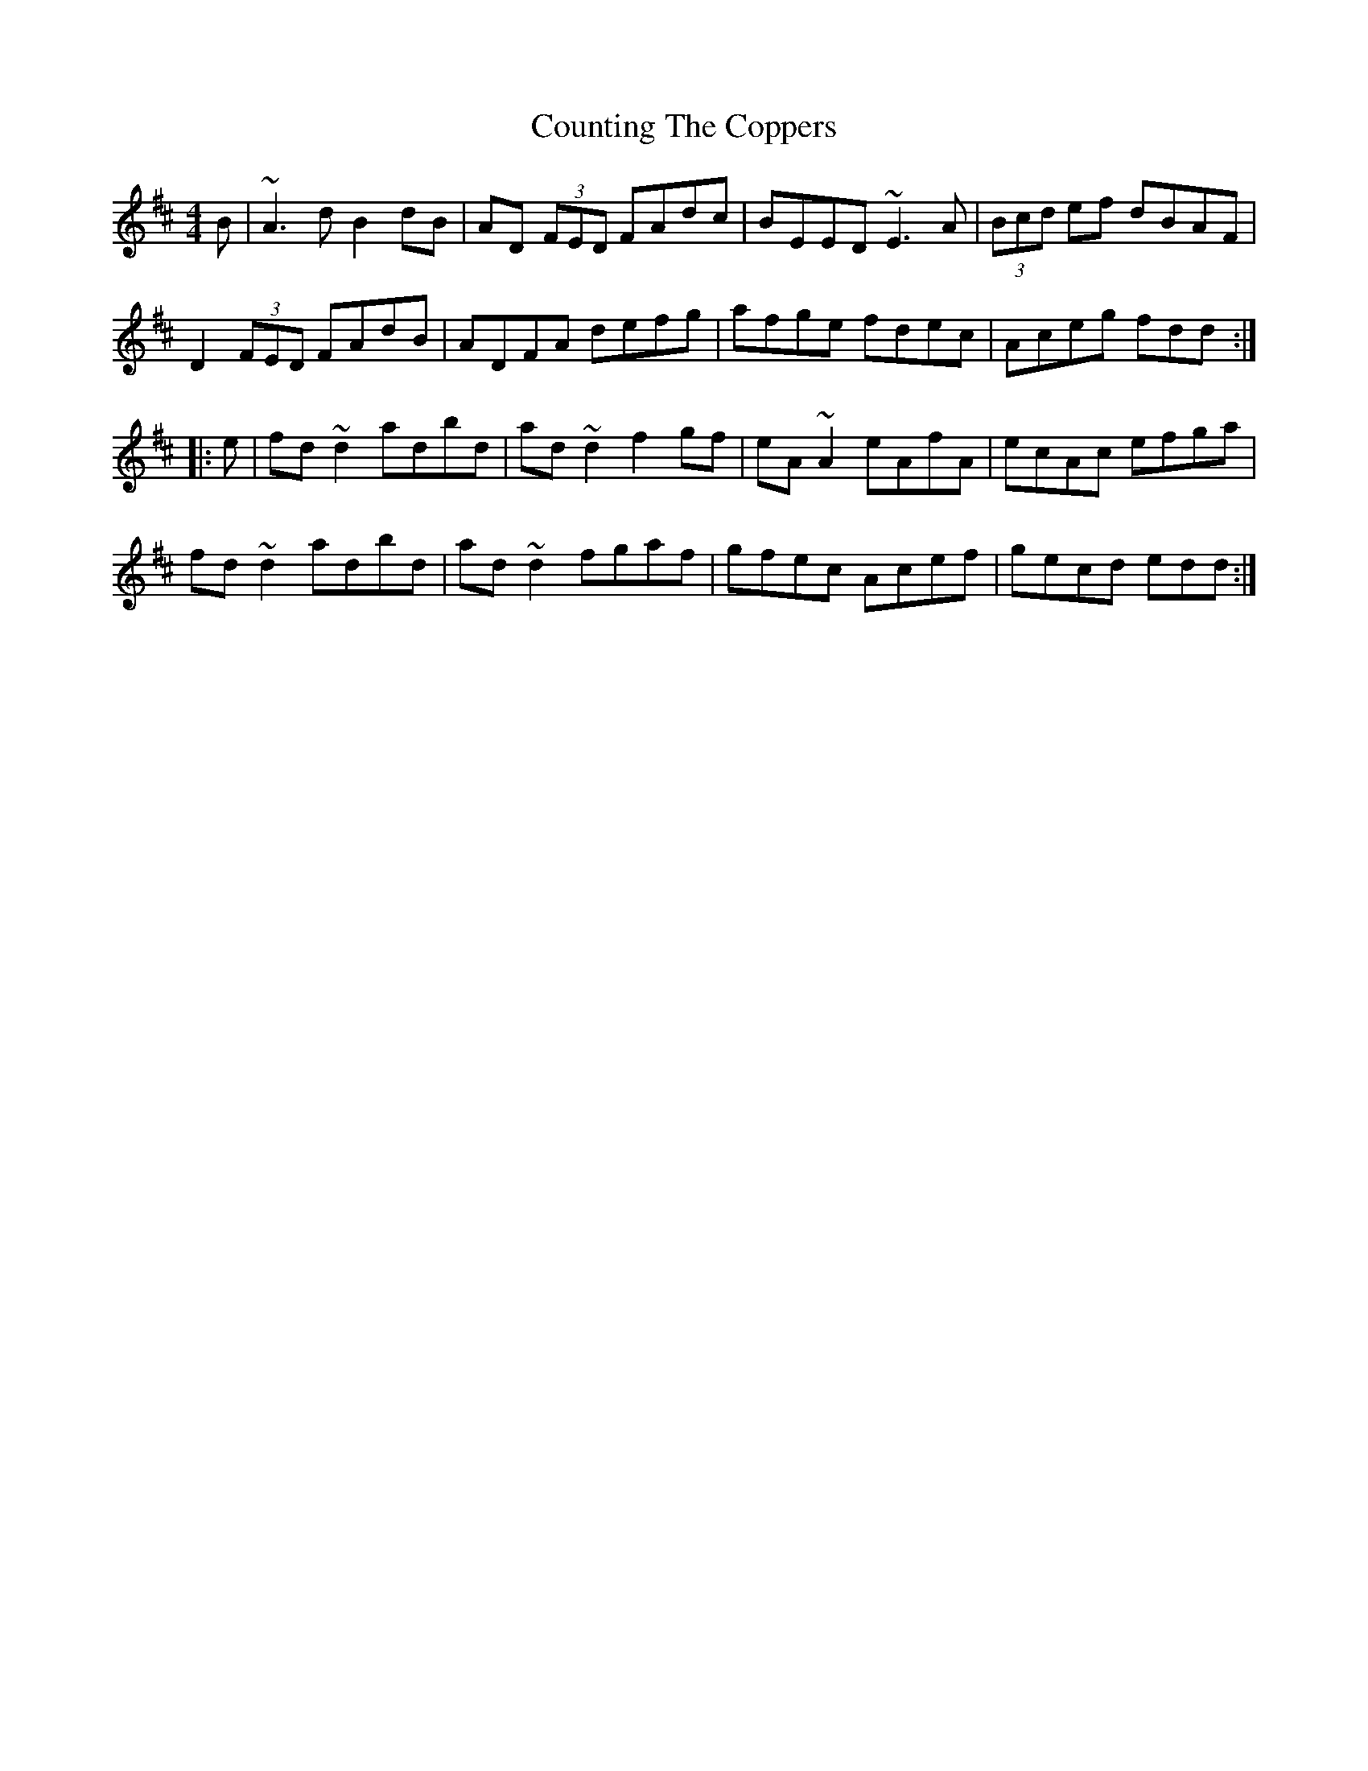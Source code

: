 X: 8358
T: Counting The Coppers
R: reel
M: 4/4
K: Dmajor
B|~A3d B2dB|AD (3FED FAdc|BEED ~E3A|(3Bcd ef dBAF|
D2 (3FED FAdB|ADFA defg|afge fdec|Aceg fdd:|
|:e|fd~d2 adbd|ad~d2 f2gf|eA~A2 eAfA|ecAc efga|
fd~d2 adbd|ad~d2 fgaf|gfec Acef|gecd edd:|

